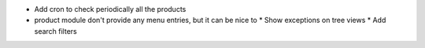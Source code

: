 * Add cron to check periodically all the products
* product module don't provide any menu entries, but it can be nice to
  * Show exceptions on tree views
  * Add search filters
